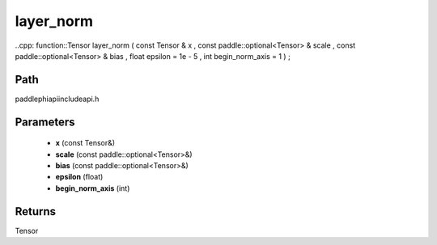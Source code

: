 .. _en_api_paddle_experimental_layer_norm:

layer_norm
-------------------------------

..cpp: function::Tensor layer_norm ( const Tensor & x , const paddle::optional<Tensor> & scale , const paddle::optional<Tensor> & bias , float epsilon = 1e - 5 , int begin_norm_axis = 1 ) ;


Path
:::::::::::::::::::::
paddle\phi\api\include\api.h

Parameters
:::::::::::::::::::::
	- **x** (const Tensor&)
	- **scale** (const paddle::optional<Tensor>&)
	- **bias** (const paddle::optional<Tensor>&)
	- **epsilon** (float)
	- **begin_norm_axis** (int)

Returns
:::::::::::::::::::::
Tensor

